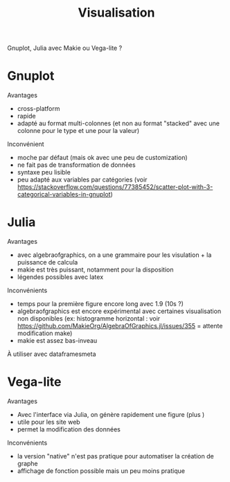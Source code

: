 :PROPERTIES:
:ID:       10c72e03-5b24-47b4-9694-c5bc0a350d60
:END:
#+title: Visualisation
#+filetags: personal

Gnuplot, Julia avec Makie ou Vega-lite ?

* Gnuplot
Avantages
+ cross-platform
+ rapide
+ adapté au format multi-colonnes (et non au format "stacked" avec une colonne pour le type et une pour la valeur)
Inconvénient
+ moche par défaut (mais ok avec une peu de customization)
+ ne fait pas de transformation de données
+ syntaxe peu lisible
+ peu adapté aux variables par catégories (voir https://stackoverflow.com/questions/77385452/scatter-plot-with-3-categorical-variables-in-gnuplot)

* Julia
Avantages
+ avec algebraofgraphics, on a une grammaire pour les visulation + la puissance de calcula
+ makie est très puissant, notamment pour la disposition
+ légendes possibles avec latex
Inconvénients
- temps pour la première figure encore long avec 1.9 (10s ?)
- algebraofgraphics est encore expérimental avec certaines visualisation non disponibles (ex: histogramme horizontal : voir https://github.com/MakieOrg/AlgebraOfGraphics.jl/issues/355 = attente modification make)
- makie est assez bas-inveau

À utiliser avec dataframesmeta
* Vega-lite
Avantages
+ Avec l'interface via Julia, on génère rapidement une figure (plus )
+ utile pour les site web
+ permet la modification des données
Inconvénients
- la version "native" n'est pas pratique pour automatiser la création de graphe
- affichage de fonction possible mais un peu moins pratique
